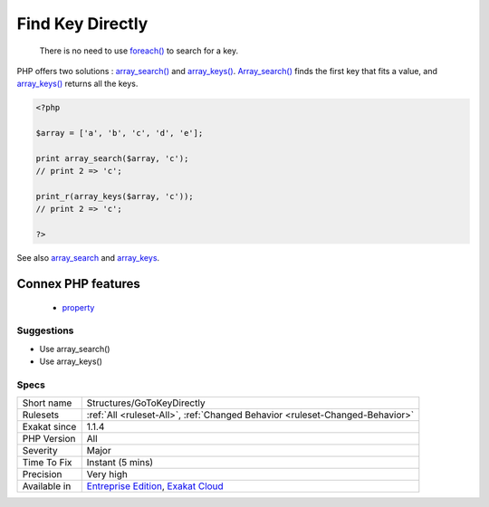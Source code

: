 .. _structures-gotokeydirectly:

.. _find-key-directly:

Find Key Directly
+++++++++++++++++

  There is no need to use `foreach() <https://www.php.net/manual/en/control-structures.foreach.php>`_ to search for a key. 

PHP offers two solutions : `array_search() <https://www.php.net/array_search>`_ and `array_keys() <https://www.php.net/array_keys>`_. `Array_search() <https://www.php.net/array_search>`_ finds the first key that fits a value, and `array_keys() <https://www.php.net/array_keys>`_ returns all the keys.

.. code-block:: php
   
   <?php
   
   $array = ['a', 'b', 'c', 'd', 'e'];
   
   print array_search($array, 'c'); 
   // print 2 => 'c';
   
   print_r(array_keys($array, 'c')); 
   // print 2 => 'c';
   
   ?>

See also `array_search <https://www.php.net/array_search>`_ and `array_keys <https://www.php.net/array_keys>`_.

Connex PHP features
-------------------

  + `property <https://php-dictionary.readthedocs.io/en/latest/dictionary/property.ini.html>`_


Suggestions
___________

* Use array_search()
* Use array_keys()




Specs
_____

+--------------+-------------------------------------------------------------------------------------------------------------------------+
| Short name   | Structures/GoToKeyDirectly                                                                                              |
+--------------+-------------------------------------------------------------------------------------------------------------------------+
| Rulesets     | :ref:`All <ruleset-All>`, :ref:`Changed Behavior <ruleset-Changed-Behavior>`                                            |
+--------------+-------------------------------------------------------------------------------------------------------------------------+
| Exakat since | 1.1.4                                                                                                                   |
+--------------+-------------------------------------------------------------------------------------------------------------------------+
| PHP Version  | All                                                                                                                     |
+--------------+-------------------------------------------------------------------------------------------------------------------------+
| Severity     | Major                                                                                                                   |
+--------------+-------------------------------------------------------------------------------------------------------------------------+
| Time To Fix  | Instant (5 mins)                                                                                                        |
+--------------+-------------------------------------------------------------------------------------------------------------------------+
| Precision    | Very high                                                                                                               |
+--------------+-------------------------------------------------------------------------------------------------------------------------+
| Available in | `Entreprise Edition <https://www.exakat.io/entreprise-edition>`_, `Exakat Cloud <https://www.exakat.io/exakat-cloud/>`_ |
+--------------+-------------------------------------------------------------------------------------------------------------------------+


